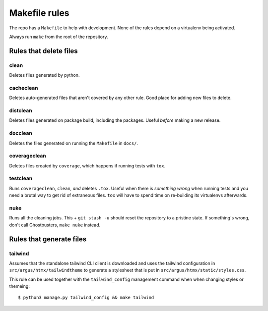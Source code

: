 .. makefile-rules:

==============
Makefile rules
==============

The repo has a ``Makefile`` to help with development. None of the rules depend
on a virtualenv being activated.

Always run ``make`` from the root of the repository.

Rules that delete files
=======================

clean
-----

Deletes files generated by python.

cacheclean
----------

Deletes auto-generated files that aren't covered by any other rule. Good place
for adding new files to delete.

distclean
---------

Deletes files generated on package build, including the packages. Useful
*before* making a new release.

docclean
--------

Deletes the files generated on running the ``Makefile`` in ``docs/``.

coverageclean
-------------

Deletes files created by ``coverage``, which happens if running tests with ``tox``.

testclean
---------

Runs ``coverageclean``, ``clean``, *and* deletes ``.tox``. Useful when there is
*something wrong* when running tests and you need a brutal way to get rid of
extraneous files. ``tox`` will have to spend time on re-building its
virtualenvs afterwards.

nuke
----

Runs all the cleaning jobs. This + ``git stash -u`` should reset the repository
to a pristine state. If something's wrong, don't call Ghostbusters, ``make
nuke`` instead.

Rules that generate files
=========================

tailwind
--------

Assumes that the standalone tailwind CLI client is downloaded and uses the
tailwind configuration in ``src/argus/htmx/tailwindtheme`` to generate
a stylesheet that is put in ``src/argus/htmx/static/styles.css``.

This rule can be used together with the ``tailwind_config`` management command
when when changing styles or themeing::

    $ python3 manage.py tailwind_config && make tailwind
